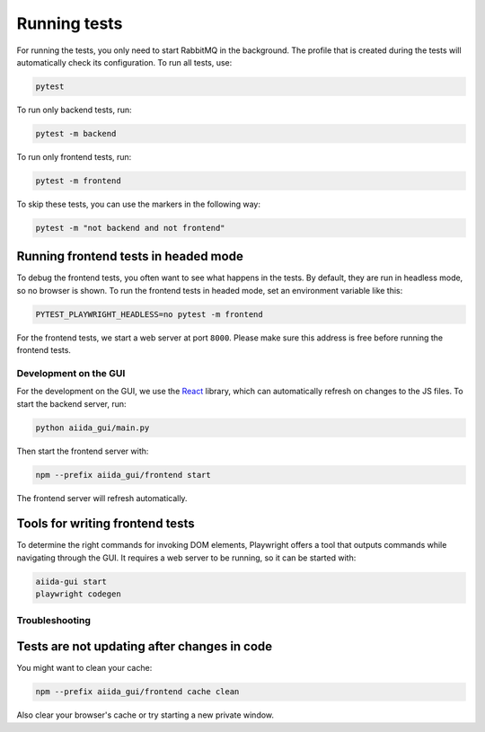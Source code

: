 =============
Running tests
=============

For running the tests, you only need to start RabbitMQ in the background.
The profile that is created during the tests will automatically check its configuration.
To run all tests, use:

.. code-block:: console

    pytest

To run only backend tests, run:

.. code-block:: console

    pytest -m backend

To run only frontend tests, run:

.. code-block:: console

    pytest -m frontend

To skip these tests, you can use the markers in the following way:

.. code-block:: console

    pytest -m "not backend and not frontend"

Running frontend tests in headed mode
-------------------------------------

To debug the frontend tests, you often want to see what happens in the tests.
By default, they are run in headless mode, so no browser is shown.
To run the frontend tests in headed mode, set an environment variable like this:

.. code-block:: console

    PYTEST_PLAYWRIGHT_HEADLESS=no pytest -m frontend

For the frontend tests, we start a web server at port ``8000``. Please make sure this address is free before running the frontend tests.

Development on the GUI
======================

For the development on the GUI, we use the `React <https://react.dev>`_ library,
which can automatically refresh on changes to the JS files. To start the backend
server, run:

.. code-block:: console

    python aiida_gui/main.py

Then start the frontend server with:

.. code-block:: console

    npm --prefix aiida_gui/frontend start

The frontend server will refresh automatically.

Tools for writing frontend tests
--------------------------------

To determine the right commands for invoking DOM elements, Playwright offers a
tool that outputs commands while navigating through the GUI. It requires a
web server to be running, so it can be started with:

.. code-block:: console

    aiida-gui start
    playwright codegen

Troubleshooting
===============

Tests are not updating after changes in code
--------------------------------------------

You might want to clean your cache:

.. code-block:: console

    npm --prefix aiida_gui/frontend cache clean

Also clear your browser's cache or try starting a new private window.
